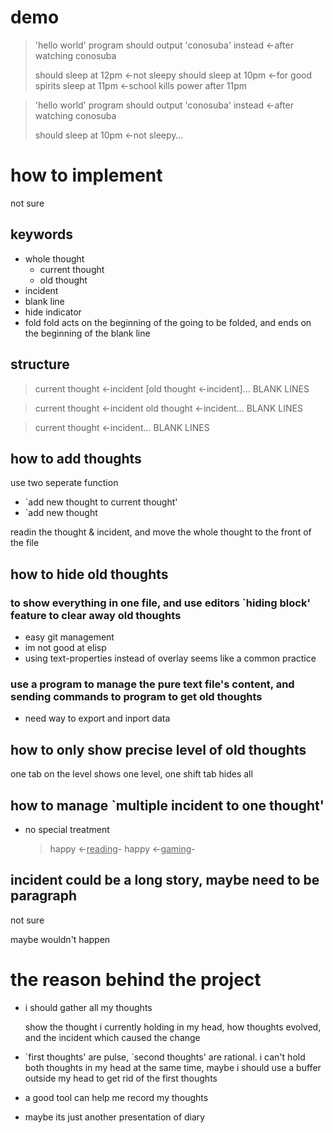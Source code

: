 * demo

#+begin_quote
'hello world' program should output 'conosuba' instead
<-after watching conosuba

should sleep at 12pm
<-not sleepy
should sleep at 10pm
<-for good spirits
sleep at 11pm
<-school kills power after 11pm

#+end_quote

#+begin_quote
'hello world' program should output 'conosuba' instead
<-after watching conosuba

should sleep at 10pm
<-not sleepy...

#+end_quote

* how to implement
not sure
** keywords
- whole thought
  + current thought
  + old thought
- incident
- blank line
- hide indicator
- fold
  fold acts on the beginning of the going to be folded, and ends on the beginning of the blank line
** structure
#+begin_quote
current thought
<-incident
[old thought
<-incident]...
BLANK LINES
#+end_quote

#+begin_quote
current thought
<-incident
old thought
<-incident...
BLANK LINES
#+end_quote

#+begin_quote
current thought
<-incident...
BLANK LINES
#+end_quote

** how to add thoughts
use two seperate function
- `add new thought to current thought'
- `add new thought

readin the thought & incident, and move the whole thought to the front of the file

** how to hide old thoughts
*** to show everything in one file, and use editors `hiding block' feature to clear away old thoughts
- easy git management
- im not good at elisp
- using text-properties instead of overlay seems like a common practice

*** use a program to manage the pure text file's content, and sending commands to program to get old thoughts
- need way to export and inport data
  
** how to only show precise level of old thoughts
one tab on the level shows one level, one shift tab hides all
** how to manage `multiple incident to one thought'
- no special treatment
  #+begin_quote
happy <-_reading_- happy <-_gaming_-
  #+end_quote

** incident could be a long story, maybe need to be paragraph
not sure

maybe wouldn't happen

* the reason behind the project
- i should gather all my thoughts
  
  show the thought i currently holding in my head, how thoughts evolved, and the incident which caused the change
  
- `first thoughts' are pulse, `second thoughts' are rational. i can't hold both thoughts in my head at the same time, maybe i should use a buffer outside my head to get rid of the first thoughts
  
- a good tool can help me record my thoughts

- maybe its just another presentation of diary
